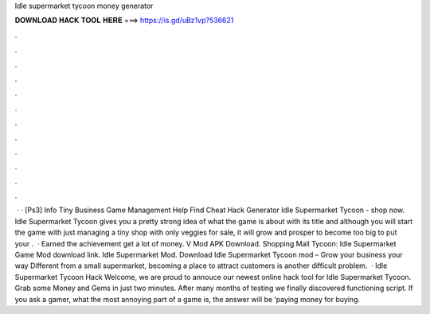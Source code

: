 Idle supermarket tycoon money generator

𝐃𝐎𝐖𝐍𝐋𝐎𝐀𝐃 𝐇𝐀𝐂𝐊 𝐓𝐎𝐎𝐋 𝐇𝐄𝐑𝐄 ===> https://is.gd/uBz1vp?536621

.

.

.

.

.

.

.

.

.

.

.

.

 · · [Ps3] Info Tiny Business Game Management Help Find Cheat Hack Generator Idle Supermarket Tycoon - shop now. Idle Supermarket Tycoon gives you a pretty strong idea of what the game is about with its title and although you will start the game with just managing a tiny shop with only veggies for sale, it will grow and prosper to become too big to put your .  · Earned the achievement get a lot of money. V Mod APK Download. Shopping Mall Tycoon: Idle Supermarket Game Mod download link. Idle Supermarket Mod. Download Idle Supermarket Tycoon mod – Grow your business your way Different from a small supermarket, becoming a place to attract customers is another difficult problem.  · Idle Supermarket Tycoon Hack Welcome, we are proud to annouce our newest online hack tool for Idle Supermarket Tycoon. Grab some Money and Gems in just two minutes. After many months of testing we finally discovered functioning script. If you ask a gamer, what the most annoying part of a game is, the answer will be ‘paying money for buying.